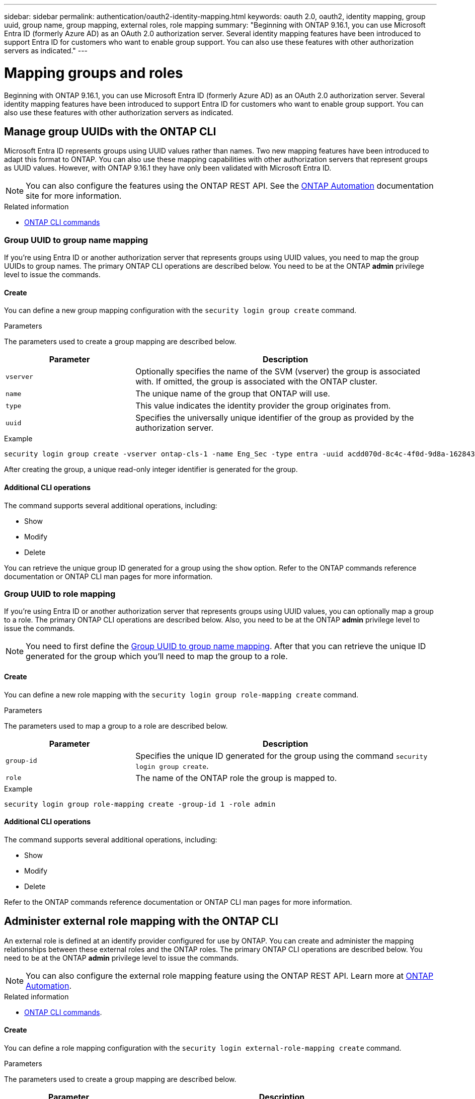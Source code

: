 ---
sidebar: sidebar
permalink: authentication/oauth2-identity-mapping.html
keywords: oauth 2.0, oauth2, identity mapping, group uuid, group name, group mapping, external roles, role mapping
summary: "Beginning with ONTAP 9.16.1, you can use Microsoft Entra ID (formerly Azure AD) as an OAuth 2.0 authorization server. Several identity mapping features have been introduced to support Entra ID for customers who want to enable group support. You can also use these features with other authorization servers as indicated."
---

= Mapping groups and roles
:hardbreaks:
:nofooter:
:icons: font
:linkattrs:
:imagesdir: ./media/

[.lead]
Beginning with ONTAP 9.16.1, you can use Microsoft Entra ID (formerly Azure AD) as an OAuth 2.0 authorization server. Several identity mapping features have been introduced to support Entra ID for customers who want to enable group support. You can also use these features with other authorization servers as indicated.

== Manage group UUIDs with the ONTAP CLI

Microsoft Entra ID represents groups using UUID values rather than names. Two new mapping features have been introduced to adapt this format to ONTAP. You can also use these mapping capabilities with other authorization servers that represent groups as UUID values. However, with ONTAP 9.16.1 they have only been validated with Microsoft Entra ID.

[NOTE]
You can also configure the features using the ONTAP REST API. See the https://docs.netapp.com/us-en/ontap-automation/[ONTAP Automation^] documentation site for more information.

.Related information

* https://docs.netapp.com/us-en/ontap-cli/[ONTAP CLI commands^]

=== Group UUID to group name mapping
// FS 8.3.11

If you're using Entra ID or another authorization server that represents groups using UUID values, you need to map the group UUIDs to group names. The primary ONTAP CLI operations are described below. You need to be at the ONTAP *admin* privilege level to issue the commands.

==== Create

You can define a new group mapping configuration with the `security login group create` command.

.Parameters
The parameters used to create a group mapping are described below.

[cols="30,70"*,options="header"]
|===
|Parameter
|Description
|`vserver`
|Optionally specifies the name of the SVM (vserver) the group is associated with. If omitted, the group is associated with the ONTAP cluster.
|`name`
|The unique name of the group that ONTAP will use.
|`type`
|This value indicates the identity provider the group originates from.
|`uuid`
|Specifies the universally unique identifier of the group as provided by the authorization server.
|===

.Example
----
security login group create -vserver ontap-cls-1 -name Eng_Sec -type entra -uuid acdd070d-8c4c-4f0d-9d8a-162843c10334
----

After creating the group, a unique read-only integer identifier is generated for the group.

==== Additional CLI operations

The command supports several additional operations, including:

* Show
* Modify
* Delete

You can retrieve the unique group ID generated for a group using the `show` option. Refer to the ONTAP commands reference documentation or ONTAP CLI man pages for more information.

=== Group UUID to role mapping
// FS 8.3.13, 8.3.14

If you're using Entra ID or another authorization server that represents groups using UUID values, you can optionally map a group to a role. The primary ONTAP CLI operations are described below. Also, you need to be at the ONTAP *admin* privilege level to issue the commands.

[NOTE]
You need to first define the <<Group UUID to group name mapping>>. After that you can retrieve the unique ID generated for the group which you'll need to map the group to a role.

==== Create

You can define a new role mapping with the `security login group role-mapping create` command.

.Parameters
The parameters used to map a group to a role are described below.

[cols="30,70"*,options="header"]
|===
|Parameter
|Description
|`group-id`
|Specifies the unique ID generated for the group using the command `security login group create`.
|`role`
|The name of the ONTAP role the group is mapped to.
|===

.Example
----
security login group role-mapping create -group-id 1 -role admin
----

==== Additional CLI operations

The command supports several additional operations, including:

* Show
* Modify
* Delete

Refer to the ONTAP commands reference documentation or ONTAP CLI man pages for more information.

== Administer external role mapping with the ONTAP CLI
// FS 8.3.15, 8.3.16

An external role is defined at an identify provider configured for use by ONTAP. You can create and administer the mapping relationships between these external roles and the ONTAP roles. The primary ONTAP CLI operations are described below. You need to be at the ONTAP *admin* privilege level to issue the commands.

[NOTE]
You can also configure the external role mapping feature using the ONTAP REST API. Learn more at https://docs.netapp.com/us-en/ontap-automation/[ONTAP Automation^].

.Related information

* https://docs.netapp.com/us-en/ontap-cli/[ONTAP CLI commands^].

==== Create

You can define a role mapping configuration with the `security login external-role-mapping create` command.

.Parameters
The parameters used to create a group mapping are described below.

[cols="30,70"*,options="header"]
|===
|Parameter
|Description
|`external-role`
|The name of the role defined at the external identity provider.
|`provider`
|The name of the identity provider. This should be the identifier for the system.
|`ontap-role`
|Indicates the existing ONTAP role the external role is mapped to.
|===

.Example
----
security login external-role-mapping create -external-role Administrator -provider entra -ontap-role admin
----

==== Additional CLI operations

The command supports several additional operations, including:

* Show
* Modify
* Delete

Refer to the ONTAP commands reference documentation or ONTAP CLI man pages for more information.

// DMP - Oct 24 2024 - ONTAPDOC-2163
